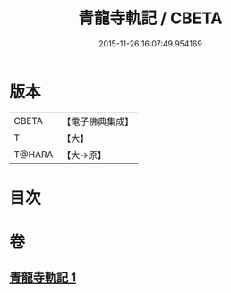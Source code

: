 #+TITLE: 青龍寺軌記 / CBETA
#+DATE: 2015-11-26 16:07:49.954169
* 版本
 |     CBETA|【電子佛典集成】|
 |         T|【大】     |
 |    T@HARA|【大→原】   |

* 目次
* 卷
** [[file:KR6j0013_001.txt][青龍寺軌記 1]]
